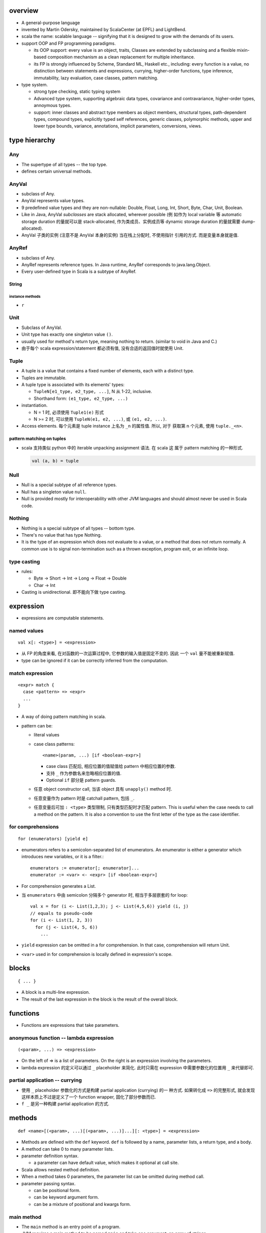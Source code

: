 overview
========
- A general-purpose language

- invented by Martin Odersky, maintained by ScalaCenter (at EPFL) and
  LightBend.

- scala the name: scalable language -- signifying that it is designed to grow
  with the demands of its users.

- support OOP and FP programming paradigms.

  * its OOP support: every value is an object, traits, Classes are extended by
    subclassing and a flexible mixin-based composition mechanism as a clean
    replacement for multiple inheritance.

  * its FP is strongly influenced by Scheme, Standard ML, Haskell etc.,
    including: every function is a value, no distinction between statements and
    expressions, currying, higher-order functions, type inference,
    immutability, lazy evaluation, case classes, pattern matching.

- type system.
  
  * strong type checking, static typing system

  * Advanced type system, supporting algebraic data types, covariance and
    contravariance, higher-order types, annoymous types.

  * support: inner classes and abstract type members as object members,
    structural types, path-dependent types, compound types, explicitly typed
    self references, generic classes, polymorphic methods, upper and lower type
    bounds, variance, annotations, implicit parameters, conversions, views.

type hierarchy
==============
Any
---
- The supertype of all types -- the top type.

- defines certain universal methods.

AnyVal
------
- subclass of Any.

- AnyVal represents value types.

- 9 predefined value types and they are non-nullable:
  Double, Float, Long, Int, Short, Byte, Char, Unit, Boolean.

- Like in Java, AnyVal *subclasses* are stack allocated, wherever possible (例
  如作为 local variable 等 automatic storage duration 的量就可以是
  stack-allocated, 作为类成员、实例成员等 dynamic storage duration 的量就需要
  dump-allocated).

- AnyVal 子类的实例 (注意不是 AnyVal 本身的实例) 当在栈上分配时, 不使用指针
  引用的方式. 而是变量本身就是值.

AnyRef
------
- subclass of Any.

- AnyRef represents reference types. In Java runtime, AnyRef corresponds to
  java.lang.Object.

- Every user-defined type in Scala is a subtype of AnyRef.

String
^^^^^^
instance methods
""""""""""""""""
- ``r``

Unit
----
- Subclass of AnyVal.

- Unit type has exactly one singleton value ``()``.

- usually used for method's return type, meaning nothing to return. (similar to
  void in Java and C.)

- 由于每个 scala expression/statement 都必须有值, 没有合适的返回值时就使用
  Unit.

Tuple
-----
- A tuple is a value that contains a fixed number of elements, each with a
  distinct type.

- Tuples are immutable.

- A tuple type is associated with its elements' types:

  * ``TupleN[e1_type, e2_type, ...]``, N 从 1-22, inclusive.

  * Shorthand form: ``(e1_type, e2_type, ...)``

- instantiation.

  * N = 1 时, 必须使用 ``Tuple1(e)`` 形式

  * N >= 2 时, 可以使用 ``TupleN(e1, e2, ...)``, 或 ``(e1, e2, ...)``.

- Access elements. 每个元素是 tuple instance 上名为 ``_n`` 的属性值. 所以, 对于
  获取第 n 个元素, 使用 ``tuple._<n>``.

pattern matching on tuples
^^^^^^^^^^^^^^^^^^^^^^^^^^
- scala 支持类似 python 中的 iterable unpacking assignment 语法. 在 scala 这
  属于 pattern matching 的一种形式.

  .. code:: scala

    val (a, b) = tuple

Null
----
- Null is a special subtype of all reference types.

- Null has a singleton value ``null``.

- Null is provided mostly for interoperability with other JVM languages and
  should almost never be used in Scala code.

Nothing
-------
- Nothing is a special subtype of all types -- bottom type.

- There's no value that has type Nothing.

- It is the type of an expression which does not evaluate to a value, or a
  method that does not return normally. A common use is to signal
  non-termination such as a thrown exception, program exit, or an infinite
  loop.

type casting
------------
- rules:

  * Byte -> Short -> Int -> Long -> Float -> Double

  * Char -> Int

- Casting is unidirectional. 即不能向下做 type casting.

expression
==========
- expressions are computable statements.

named values
------------
::

  val x[: <type>] = <expression>

- 从 FP 的角度来看, 在对函数的一次运算过程中, 它参数的输入值是固定不变的. 因此
  一个 ``val`` 量不能被重新赋值.

- type can be ignored if it can be correctly inferred from the computation.

match expression
----------------
::

  <expr> match {
    case <pattern> => <expr>
    ...
  }

- A way of doing pattern matching in scala.

- pattern can be:

  * literal values

  * case class patterns::

      <name>(param, ...) [if <boolean-expr>]

    - case class 匹配后, 相应位置的值赋值给 pattern 中相应位置的参数.
      
    - 支持 ``_`` 作为参数名来忽略相应位置的值.
      
    - Optional ``if`` 部分是 pattern guards.

  * 任意 object constructor call, 当该 object 具有 ``unapply()`` method 时.

  * 任意变量作为 pattern 时是 catchall pattern, 包括 ``_``.

  * 任意变量后可加 ``: <type>`` 类型限制, 只有类型匹配时才匹配 pattern. This is
    useful when the case needs to call a method on the pattern. It is also a
    convention to use the first letter of the type as the case identifier.

for comprehensions
------------------
::

  for (enumerators) [yield e]

- enumerators refers to a semicolon-separated list of enumerators. An
  enumerator is either a generator which introduces new variables, or it is a
  filter.::

    enumerators := enumerator[; enumerator]...
    enumerator := <var> <- <expr> [if <boolean-expr>]

- For comprehension generates a List.

- 当 ``enumerators`` 中由 semicolon 分隔多个 generator 时, 相当于多层嵌套的
  for loop::

    val x = for (i <- List(1,2,3); j <- List(4,5,6)) yield (i, j)
    // equals to pseudo-code
    for (i <- List(1, 2, 3))
      for (j <- List(4, 5, 6))
        ...

- ``yield`` expression can be omitted in a for comprehension. In that case,
  comprehension will return Unit.

- ``<var>`` used in for comprehension is locally defined in expression's scope.

blocks
======
::

  { ... }

- A block is a multi-line expression.

- The result of the last expression in the block is the result of the overall
  block.

functions
=========
- Functions are expressions that take parameters.

anonymous function -- lambda expression
---------------------------------------
::

  (<param>, ...) => <expression>

- On the left of => is a list of parameters. On the right is an expression
  involving the parameters.

- lambda expression 的定义可以通过 ``_`` placeholder 来简化. 此时只需在
  expression 中需要参数化的位置用 ``_`` 来代替即可.

partial application -- currying
-------------------------------
- 使用 ``_`` placeholder 参数化的方式是构建 partial application (currying) 的一
  种方式. 如果转化成 ``=>`` 的完整形式, 就会发现这样本质上不过是定义了一个
  function wrapper, 固化了部分参数而已.

- ``f _`` 是另一种构建 partial application 的方式.

methods
=======
::

  def <name>[(<param>, ...)[(<param>, ...)]...][: <type>] = <expression>

- Methods are defined with the ``def`` keyword. ``def`` is followed by a name,
  parameter lists, a return type, and a body.

- A method can take 0 to many parameter lists.

- parameter definition syntax.

  * a parameter can have default value, which makes it optional at call site.

- Scala allows nested method definition.

- When a method takes 0 parameters, the parameter list can be omitted during
  method call.

- parameter passing syntax.

  * can be positional form.

  * can be keyword argument form.

  * can be a mixture of positional and kwargs form.

main method
-----------
- The ``main`` method is an entry point of a program.
  
- JVM requires a main method to be named ``main`` and take one argument, an
  array of strings.

classes
=======
normal class
------------
::

  class <name>[(<param>, ...)][ {
    // definitions
  }]

- Constructor.
  
  * Unlike many other languages, the primary constructor is in the class
    signature.

  * Constructor definition syntax is the same as normal methods.

  * names in constructor list automatically become the data members of the
    class.

  * When the constructor list is not specified, a default constructor with no
    parameters is used.

- members accessibility.

  * members are public by default.

  * Can be made private by ``private`` access modifier.

  * Primary constructor parameters without ``val`` or ``var`` are private;
    whereas with ``val`` or ``var`` are public by default.

- inheritance.

  * A class can inherit only one base class with ``extends`` keyword.

  * A class can be composed with multiple trait mixins with ``with`` keyword.

  * The mixin traits and base class can have the same superclass.

- The simplest class definition::

    class <name>

- class instantiation.
  
  * instantiate a class with ``new``.

  * constructor call syntax is the same as normal method calls.

- To override a parent class's method, use prefix ``override`` keyword to
  method definition.

- getter/setter syntax.

  * getter: a parameterless method whose name is property name to get and whose
    body returns a value.::

      def property = <expression>

  * setter: a method whose name is ``<property>_=`` and that takes a value to
    set.::

      def property_=(value) = <expression>

    注意 ``_=`` suffix 代表这是 setter method.

case classes
------------
::

  case class <name>(<param>, ...)

- member accessibility.

  * constructor parameters are public and immutable (``val``) by default.

  * It's possible to make members mutable by ``var``, but it's discouraged.

- comparison.

  * Case classes are compared by structure and not by reference.

- instantiation.
  
  * Case classes can be instantiated with or without ``new`` keyword. This is
    because case classes have an apply method by default which takes care of
    object construction.

- A minimal case class::

    case class A()

- Tuple 与 case class 之间的选择.
 
  * Case class 的意义在于属性可由名称获取. The names can improve the
    readability of some kinds of code.

  * Tuple 可用于 easy unpacking and pattern matching.

- Case classes are good for modeling immutable data.

instance methods
^^^^^^^^^^^^^^^^
- ``copy()``. create a shallow copy of this instance.

objects
-------
::

  object <name> {
    // definitions
  }

- An object is a class that has exactly one instance. The instance is created
  lazily when it is referenced.

- The object can be accessed by its name.

- As a top-level value, an object is a singleton.
  As a member of an enclosing class or as a local value, it behaves exactly
  like a lazy val.

companion object and companion class
^^^^^^^^^^^^^^^^^^^^^^^^^^^^^^^^^^^^
- When a class and an object with the same name as the class are defined
  together, the object is called the class's companion object, and the class is
  called the object's companion class.

- If a class or object has a companion, both must be defined in the same file.
  To define companions in the REPL, either define them on the same line or
  enter :paste mode.

- A companion class or object can access the private members of its companion.

- 在 companion class 中一般会去 import companion object 中的所有成员至 class
  namespace 下.::

    case class Circle(radius: Double) {
        import Circle._
        def area: Double = calculateArea(radius)
    }

    object Circle {
        private def calculateArea(radius: Double): Double = Pi * pow(radius, 2)
    }

- Usage.

  * Use a companion object for methods and values which are not specific to
    instances of the companion class. 这类似于其他 OOP 语言中的静态成员 (包含
    静态数据和静态方法).


extractor objects
^^^^^^^^^^^^^^^^^
- An extractor object is an object with an ``unapply()`` or ``unapplySeq()``
  method.

- ``unapply()`` takes an object and tries to give back the arguments.
  The return value of ``unapply()`` method:

  * If it is just a test, return a ``Boolean``. E.g., ``case even()``.

  * If it returns a single sub-value of type ``T``, return an ``Option[T]``.

  * If you want to return several sub-values ``T1,...,Tn``, group them in an
    optional tuple ``Option[(T1,...,Tn)]``.

- ``unapplySeq()`` takes an object and tries to give back the arguments, useful
  when the number of values to extract isn’t fixed and we would like to return
  an arbitrary number of arguments.

  * Returns an ``Option[Seq[T]]``. e.g., ``case List(x, y, z)``.

- Usage:

  * pattern matching.

  * partial function.

traits
------
::

  trait <name> {
    // definitions
  }

- Traits are used to share interfaces and fields between classes.

- Traits are types containing certain fields and methods. Multiple traits can
  be combined.  Traits can also be defined as generic types.

- Trait/Class can extend traits with the ``extends`` keyword and implement
  abstract methods or override the default implementation with the ``override``
  keyword.

- Class can be composed by traits as mixins, with ``with`` keyword.
  
- Trait itself is abstract, therefore can not be instantiated.

- Abstract methods of traits can have default implementations.

sealed clases
-------------
- Traits and classes can be marked sealed which means all subtypes must be
  declared in the same file. This assures that all subtypes are known (So that
  the definitions are sealed).

- Sealed classes are useful for pattern matching, because when left operand of
  ``match`` expression is confined as the base class of sealed classes, the
  ``match`` expression does not need a catch-all case.

generic classes
---------------
- defining generic class: Generic classes take a type parameter within square
  brackets.

- Use generic class: Generic class name followed by a concrete type in the
  square brackets.

variance
^^^^^^^^
- Scala supports variance annotations of type parameters of generic classes.

- All three variances are defined: covariant, contravariant and invariant.

- generic classes are invariant by default.

- Syntax to annotate variances of generic class::

    class Foo[A]  // invariant
    class Foo[+A] // covariant
    class Foo[-A] // contravariant

runtime systems
===============
JVM runtime
-----------
- compiles to Java bytecode. executable code runs on JVM. In fact, Scala code
  can be decompiled to readable Java code, with the exception of certain
  constructor operations. To the Java virtual machine (JVM), Scala code and
  Java code are indistinguishable.

- interoperability with Java. libraries written in Java or Scala may be
  referenced in code of either language.

JavaScript runtime
------------------
- Scala.js -- A scala compiler that compiles scala source to js code, making
  it possible to run on browser.

Native runtime
--------------
- Scala Native -- A scala compiler that targets the LLVM compiler
  infrastructure.

tools
=====
- sbt

- scastie

- scaladex

- scala.js

- scalafiddle
